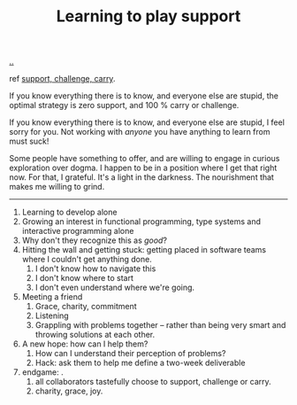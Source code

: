 :PROPERTIES:
:ID: 71725fe3-fa18-4a69-9429-6fc306ce9368
:END:
#+TITLE: Learning to play support

[[file:..][..]]

ref [[id:9c67d806-b806-4c24-8c98-2e19443b9794][support, challenge, carry]].

If you know everything there is to know, and everyone else are stupid, the optimal strategy is zero support, and 100 % carry or challenge.

If you know everything there is to know, and everyone else are stupid, I feel sorry for you.
Not working with /anyone/ you have anything to learn from must suck!

Some people have something to offer, and are willing to engage in curious exploration over dogma.
I happen to be in a position where I get that right now.
For that, I grateful.
It's a light in the darkness.
The nourishment that makes me willing to grind.

-----

1. Learning to develop alone
2. Growing an interest in functional programming, type systems and interactive programming alone
3. Why don't they recognize this as /good/?
4. Hitting the wall and getting stuck: getting placed in software teams where I couldn't get anything done.
   1. I don't know how to navigate this
   2. I don't know where to start
   3. I don't even understand where we're going.
5. Meeting a friend
   1. Grace, charity, commitment
   2. Listening
   3. Grappling with problems together -- rather than being very smart and throwing solutions at each other.
6. A new hope: how can I help them?
   1. How can I understand their perception of problems?
   2. Hack: ask them to help me define a two-week deliverable
7. endgame: .
   1. all collaborators tastefully choose to support, challenge or carry.
   2. charity, grace, joy.
